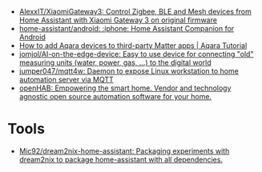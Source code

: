 - [[https://github.com/AlexxIT/XiaomiGateway3][AlexxIT/XiaomiGateway3: Control Zigbee, BLE and Mesh devices from Home Assistant with Xiaomi Gateway 3 on original firmware]]
- [[https://github.com/home-assistant/android][home-assistant/android: :iphone: Home Assistant Companion for Android]]
- [[https://www.youtube.com/watch?v=jIXgvqCiJHc][How to add Aqara devices to third-party Matter apps | Aqara Tutorial]]
- [[https://github.com/jomjol/AI-on-the-edge-device][jomjol/AI-on-the-edge-device: Easy to use device for connecting "old" measuring units (water, power, gas, ...) to the digital world]]
- [[https://github.com/jumper047/mqtt4w][jumper047/mqtt4w: Daemon to expose Linux workstation to home automation server via MQTT]]
- [[https://www.openhab.org/][openHAB: Empowering the smart home. Vendor and technology agnostic open source automation software for your home.]]

* Tools
- [[https://github.com/Mic92/dream2nix-home-assistant][Mic92/dream2nix-home-assistant: Packaging experiments with dream2nix to package home-assistant with all dependencies.]]
